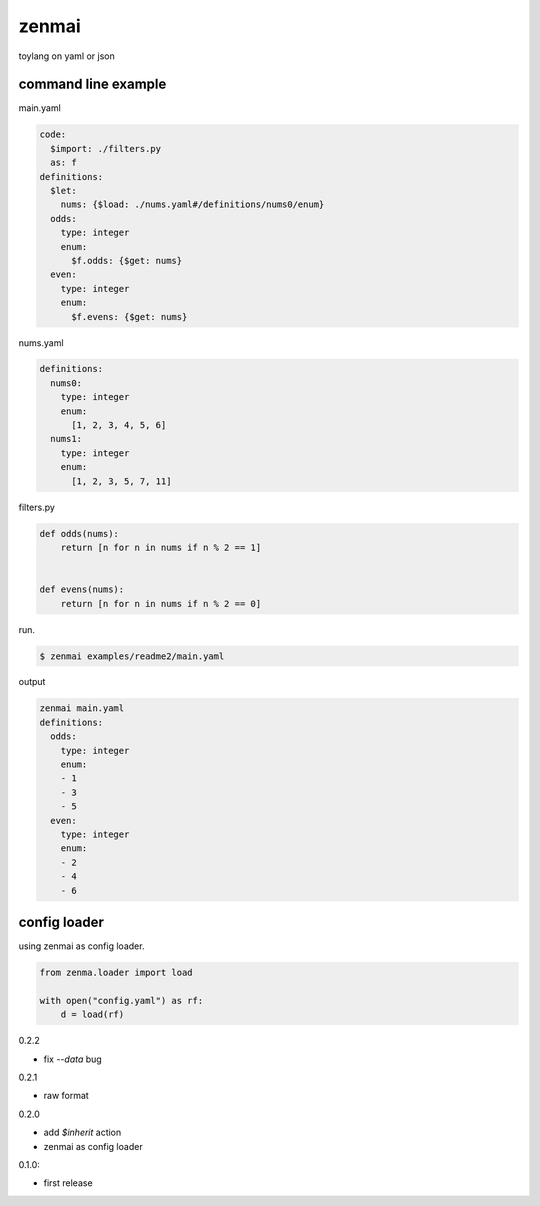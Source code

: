 zenmai
========================================

.. image:: https://travis-ci.org/podhmo/zenmai.svg?branch=master
    :target: https://travis-ci.org/podhmo/zenmai


toylang on yaml or json

command line example
----------------------------------------

main.yaml

.. code-block:: yaml

  code:
    $import: ./filters.py
    as: f
  definitions:
    $let:
      nums: {$load: ./nums.yaml#/definitions/nums0/enum}
    odds:
      type: integer
      enum:
        $f.odds: {$get: nums}
    even:
      type: integer
      enum:
        $f.evens: {$get: nums}

nums.yaml

.. code-block:: yaml

  definitions:
    nums0:
      type: integer
      enum:
        [1, 2, 3, 4, 5, 6]
    nums1:
      type: integer
      enum:
        [1, 2, 3, 5, 7, 11]

filters.py

.. code-block:: python

  def odds(nums):
      return [n for n in nums if n % 2 == 1]


  def evens(nums):
      return [n for n in nums if n % 2 == 0]

run.

.. code-block:: bash

  $ zenmai examples/readme2/main.yaml

output

.. code-block:: yaml

  zenmai main.yaml
  definitions:
    odds:
      type: integer
      enum:
      - 1
      - 3
      - 5
    even:
      type: integer
      enum:
      - 2
      - 4
      - 6


config loader
----------------------------------------

using zenmai as config loader.

.. code-block:: python

  from zenma.loader import load

  with open("config.yaml") as rf:
      d = load(rf)



0.2.2

- fix `--data` bug

0.2.1

- raw format

0.2.0

- add `$inherit` action
- zenmai as config loader

0.1.0:

- first release


